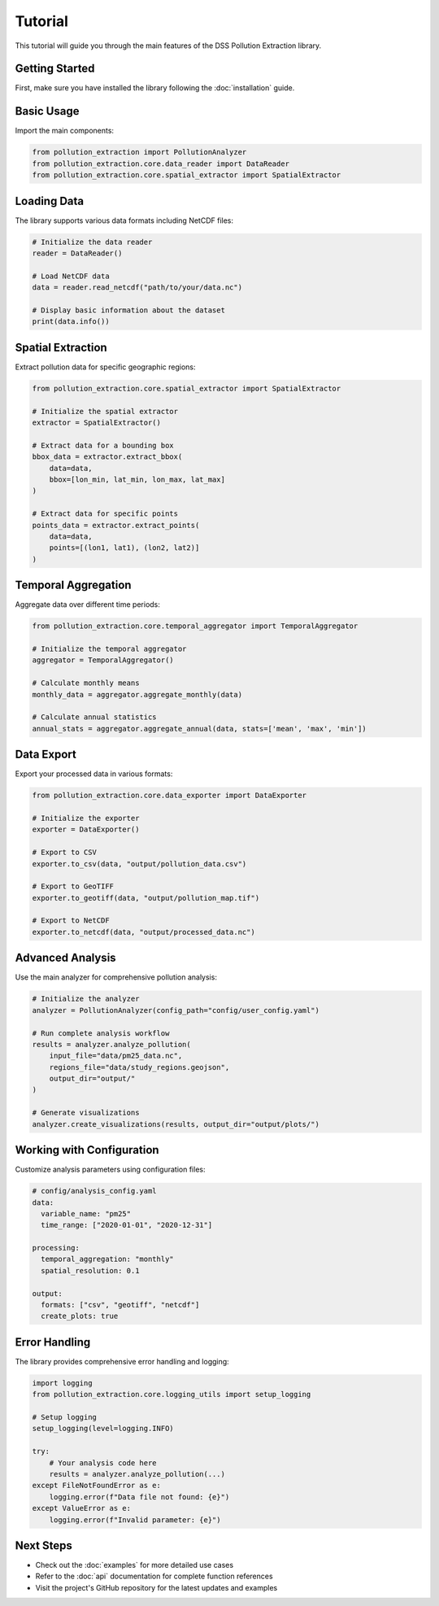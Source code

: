 Tutorial
========

This tutorial will guide you through the main features of the DSS Pollution Extraction library.

Getting Started
---------------

First, make sure you have installed the library following the :doc:`installation` guide.

Basic Usage
-----------

Import the main components:

.. code-block:: python

    from pollution_extraction import PollutionAnalyzer
    from pollution_extraction.core.data_reader import DataReader
    from pollution_extraction.core.spatial_extractor import SpatialExtractor

Loading Data
------------

The library supports various data formats including NetCDF files:

.. code-block:: python

    # Initialize the data reader
    reader = DataReader()
    
    # Load NetCDF data
    data = reader.read_netcdf("path/to/your/data.nc")
    
    # Display basic information about the dataset
    print(data.info())

Spatial Extraction
------------------

Extract pollution data for specific geographic regions:

.. code-block:: python

    from pollution_extraction.core.spatial_extractor import SpatialExtractor
    
    # Initialize the spatial extractor
    extractor = SpatialExtractor()
    
    # Extract data for a bounding box
    bbox_data = extractor.extract_bbox(
        data=data,
        bbox=[lon_min, lat_min, lon_max, lat_max]
    )
    
    # Extract data for specific points
    points_data = extractor.extract_points(
        data=data,
        points=[(lon1, lat1), (lon2, lat2)]
    )

Temporal Aggregation
--------------------

Aggregate data over different time periods:

.. code-block:: python

    from pollution_extraction.core.temporal_aggregator import TemporalAggregator
    
    # Initialize the temporal aggregator
    aggregator = TemporalAggregator()
    
    # Calculate monthly means
    monthly_data = aggregator.aggregate_monthly(data)
    
    # Calculate annual statistics
    annual_stats = aggregator.aggregate_annual(data, stats=['mean', 'max', 'min'])

Data Export
-----------

Export your processed data in various formats:

.. code-block:: python

    from pollution_extraction.core.data_exporter import DataExporter
    
    # Initialize the exporter
    exporter = DataExporter()
    
    # Export to CSV
    exporter.to_csv(data, "output/pollution_data.csv")
    
    # Export to GeoTIFF
    exporter.to_geotiff(data, "output/pollution_map.tif")
    
    # Export to NetCDF
    exporter.to_netcdf(data, "output/processed_data.nc")

Advanced Analysis
-----------------

Use the main analyzer for comprehensive pollution analysis:

.. code-block:: python

    # Initialize the analyzer
    analyzer = PollutionAnalyzer(config_path="config/user_config.yaml")
    
    # Run complete analysis workflow
    results = analyzer.analyze_pollution(
        input_file="data/pm25_data.nc",
        regions_file="data/study_regions.geojson",
        output_dir="output/"
    )
    
    # Generate visualizations
    analyzer.create_visualizations(results, output_dir="output/plots/")

Working with Configuration
--------------------------

Customize analysis parameters using configuration files:

.. code-block:: yaml

    # config/analysis_config.yaml
    data:
      variable_name: "pm25"
      time_range: ["2020-01-01", "2020-12-31"]
    
    processing:
      temporal_aggregation: "monthly"
      spatial_resolution: 0.1
    
    output:
      formats: ["csv", "geotiff", "netcdf"]
      create_plots: true

Error Handling
--------------

The library provides comprehensive error handling and logging:

.. code-block:: python

    import logging
    from pollution_extraction.core.logging_utils import setup_logging
    
    # Setup logging
    setup_logging(level=logging.INFO)
    
    try:
        # Your analysis code here
        results = analyzer.analyze_pollution(...)
    except FileNotFoundError as e:
        logging.error(f"Data file not found: {e}")
    except ValueError as e:
        logging.error(f"Invalid parameter: {e}")

Next Steps
----------

- Check out the :doc:`examples` for more detailed use cases
- Refer to the :doc:`api` documentation for complete function references
- Visit the project's GitHub repository for the latest updates and examples
